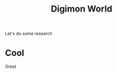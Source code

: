 #+title: Digimon World
#+hugo_base_dir: ../../
#+hugo_section: notes
#+hugo_tags: digimon nice great

Let's do some research
* Cool
Great
